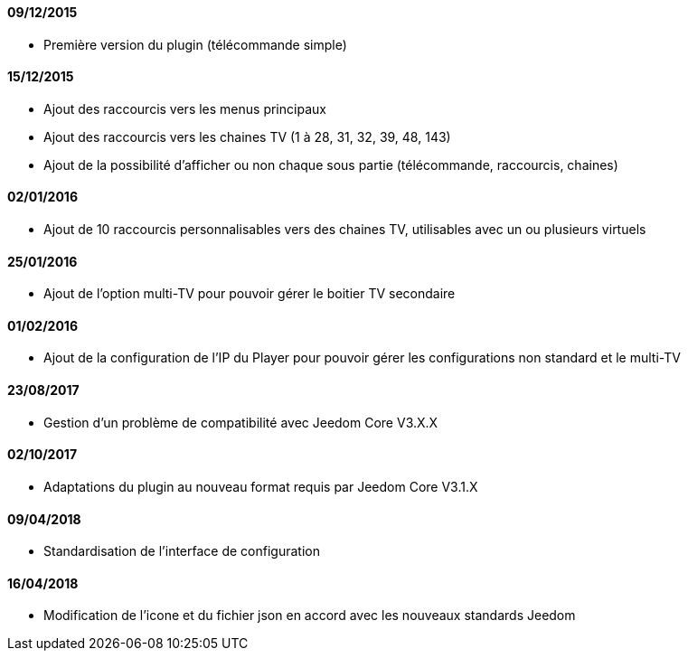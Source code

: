 ==== 09/12/2015

- Première version du plugin (télécommande simple)

==== 15/12/2015

- Ajout des raccourcis vers les menus principaux
- Ajout des raccourcis vers les chaines TV (1 à 28, 31, 32, 39, 48, 143)
- Ajout de la possibilité d'afficher ou non chaque sous partie (télécommande, raccourcis, chaines)

==== 02/01/2016

- Ajout de 10 raccourcis personnalisables vers des chaines TV, utilisables avec un ou plusieurs virtuels

==== 25/01/2016

- Ajout de l'option multi-TV pour pouvoir gérer le boitier TV secondaire

==== 01/02/2016

- Ajout de la configuration de l'IP du Player pour pouvoir gérer les configurations non standard et le multi-TV

==== 23/08/2017

- Gestion d'un problème de compatibilité avec Jeedom Core V3.X.X

==== 02/10/2017

- Adaptations du plugin au nouveau format requis par Jeedom Core V3.1.X

==== 09/04/2018

- Standardisation de l'interface de configuration 

==== 16/04/2018

- Modification de l'icone et du fichier json en accord avec les nouveaux standards Jeedom

==== 